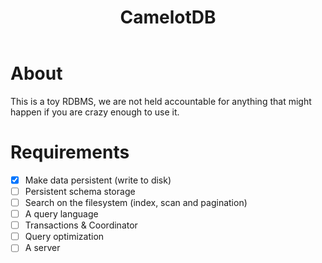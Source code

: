 #+TITLE: CamelotDB

* About
This is a toy RDBMS, we are not held accountable for anything that
might happen if you are crazy enough to use it.

* Requirements
- [X] Make data persistent (write to disk)
- [ ] Persistent schema storage
- [ ] Search on the filesystem (index, scan and pagination)
- [ ] A query language
- [ ] Transactions & Coordinator
- [ ] Query optimization
- [ ] A server
